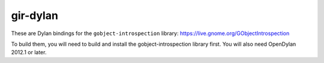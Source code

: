 gir-dylan
=========

These are Dylan bindings for the ``gobject-introspection`` library: https://live.gnome.org/GObjectIntrospection

To build them, you will need to build and install the gobject-introspection
library first. You will also need OpenDylan 2012.1 or later.
